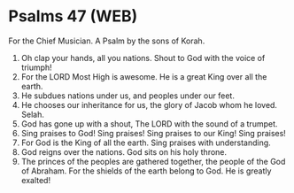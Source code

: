 * Psalms 47 (WEB)
:PROPERTIES:
:ID: WEB/19-PSA047
:END:

 For the Chief Musician. A Psalm by the sons of Korah.
1. Oh clap your hands, all you nations. Shout to God with the voice of triumph!
2. For the LORD Most High is awesome. He is a great King over all the earth.
3. He subdues nations under us, and peoples under our feet.
4. He chooses our inheritance for us, the glory of Jacob whom he loved. Selah.
5. God has gone up with a shout, The LORD with the sound of a trumpet.
6. Sing praises to God! Sing praises! Sing praises to our King! Sing praises!
7. For God is the King of all the earth. Sing praises with understanding.
8. God reigns over the nations. God sits on his holy throne.
9. The princes of the peoples are gathered together, the people of the God of Abraham. For the shields of the earth belong to God. He is greatly exalted!
